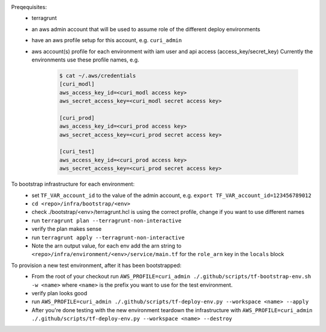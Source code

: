 Preqequisites:
  * terragrunt
  * an aws admin account that will be used to assume role of the different deploy environments
  * have an aws profile setup for this account, e.g. ``curi_admin``
  * aws account(s) profile for each environment with iam user and api access (access_key/secret_key)
    Currently the environments use these profile names, e.g.

      .. code-block:: bash

        $ cat ~/.aws/credentials
        [curi_modl]
        aws_access_key_id=<curi_modl access key>
        aws_secret_access_key=<curi_modl secret access key>

        [curi_prod]
        aws_access_key_id=<curi_prod access key>
        aws_secret_access_key=<curi_prod secret access key>

        [curi_test]
        aws_access_key_id=<curi_prod access key>
        aws_secret_access_key=<curi_prod secret access key>

To bootstrap infrastructure for each environment:
  * set ``TF_VAR_account_id`` to the value of the admin account, e.g. ``export TF_VAR_account_id=123456789012``
  * ``cd <repo>/infra/bootstrap/<env>``
  * check ./bootstrap/<env>/terragrunt.hcl is using the correct profile, change if you want to use different names
  * run ``terragrunt plan --terragrunt-non-interactive``
  * verify the plan makes sense
  * run ``terragrunt apply --terragrunt-non-interactive``
  * Note the arn output value, for each env add the arn string to
    ``<repo>/infra/environment/<env>/service/main.tf`` for the ``role_arn`` key in the ``locals`` block


To provision a new test environment, after it has been bootstrapped:
  * From the root of your checkout run ``AWS_PROFILE=curi_admin ./.github/scripts/tf-bootstrap-env.sh -w <name>``
    where ``<name>`` is the prefix you want to use for the test environment.
  * verify plan looks good
  * run ``AWS_PROFILE=curi_admin ./.github/scripts/tf-deploy-env.py --workspace <name> --apply``
  * After you're done testing with the new environment teardown the infrastructure with
    ``AWS_PROFILE=curi_admin ./.github/scripts/tf-deploy-env.py --workspace <name> --destroy``
